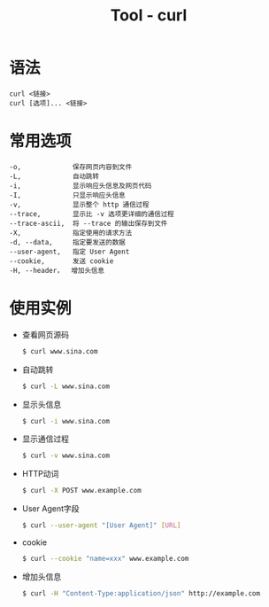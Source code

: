 #+TITLE:      Tool - curl

* 目录                                                    :TOC_4_gh:noexport:
- [[#语法][语法]]
- [[#常用选项][常用选项]]
- [[#使用实例][使用实例]]

* 语法
  #+BEGIN_EXAMPLE
    curl <链接>
    curl [选项]... <链接>
  #+END_EXAMPLE

* 常用选项
  #+BEGIN_EXAMPLE
    -o,             保存网页内容到文件
    -L,             自动跳转
    -i,             显示响应头信息及网页代码
    -I,             只显示响应头信息
    -v,             显示整个 http 通信过程
    --trace,        显示比 -v 选项更详细的通信过程
    --trace-ascii,  将 --trace 的输出保存到文件
    -X,             指定使用的请求方法
    -d, --data,     指定要发送的数据
    --user-agent,   指定 User Agent
    --cookie,       发送 cookie
    -H, --header，  增加头信息
  #+END_EXAMPLE

* 使用实例
  + 查看网页源码
    #+BEGIN_SRC bash
      $ curl www.sina.com
    #+END_SRC
  + 自动跳转
    #+BEGIN_SRC bash
      $ curl -L www.sina.com
    #+END_SRC
  + 显示头信息
    #+BEGIN_SRC bash
      $ curl -i www.sina.com
    #+END_SRC
  + 显示通信过程
    #+BEGIN_SRC bash
      $ curl -v www.sina.com
    #+END_SRC
  + HTTP动词
    #+BEGIN_SRC bash
      $ curl -X POST www.example.com
    #+END_SRC
  + User Agent字段
    #+BEGIN_SRC bash
      $ curl --user-agent "[User Agent]" [URL]
    #+END_SRC
  + cookie
    #+BEGIN_SRC bash
      $ curl --cookie "name=xxx" www.example.com
    #+END_SRC
  + 增加头信息
    #+BEGIN_SRC bash
      $ curl -H "Content-Type:application/json" http://example.com
    #+END_SRC

